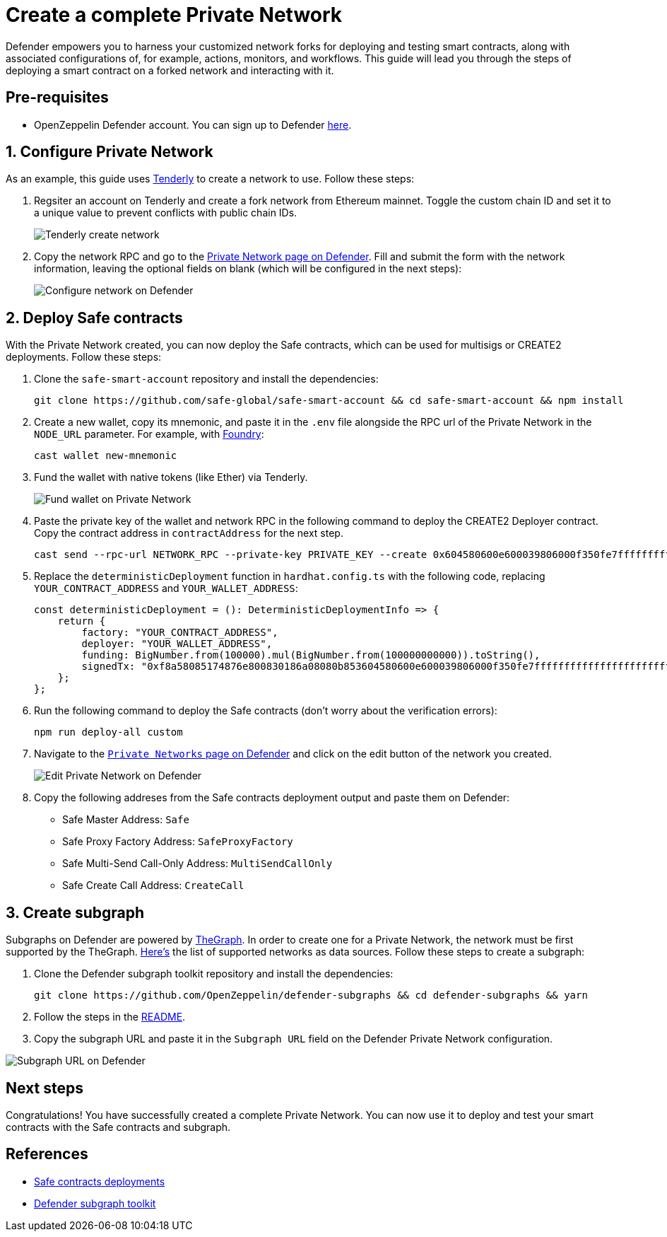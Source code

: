 # Create a complete Private Network

Defender empowers you to harness your customized network forks for deploying and testing smart contracts, along with associated configurations of, for example, actions, monitors, and workflows. This guide will lead you through the steps of deploying a smart contract on a forked network and interacting with it.

[[pre-requisites]]
== Pre-requisites

* OpenZeppelin Defender account. You can sign up to Defender https://defender.openzeppelin.com/v2/?utm_campaign=Defender_2.0_2023&utm_source=Docs#/auth/sign-up[here, window=_blank].

[[configure-forked-network]]
== 1. Configure Private Network

As an example, this guide uses https://tenderly.co/[Tenderly, window=_blank] to create a network to use. Follow these steps:

. Regsiter an account on Tenderly and create a fork network from Ethereum mainnet. Toggle the custom chain ID and set it to a unique value to prevent conflicts with public chain IDs.
+
image::guide-tenderly-private-network.png[Tenderly create network]

. Copy the network RPC and go to the https://defender.openzeppelin.com/v2/#/manage/networks/private/new[Private Network page on Defender, window=_blank]. Fill and submit the form with the network information, leaving the optional fields on blank (which will be configured in the next steps):
+
image::guide-configure-private-network.png[Configure network on Defender]

[[deploy-safe-contracts]]
== 2. Deploy Safe contracts

With the Private Network created, you can now deploy the Safe contracts, which can be used for multisigs or CREATE2 deployments. Follow these steps:

. Clone the `safe-smart-account` repository and install the dependencies:
+
```
git clone https://github.com/safe-global/safe-smart-account && cd safe-smart-account && npm install
```

. Create a new wallet, copy its mnemonic, and paste it in the `.env` file alongside the RPC url of the Private Network in the `NODE_URL` parameter. For example, with https://book.getfoundry.sh/[Foundry, window=_blank]:
+
```
cast wallet new-mnemonic
```

. Fund the wallet with native tokens (like Ether) via Tenderly.
+
image::guide-fund-private-network-relayer.png[Fund wallet on Private Network]

. Paste the private key of the wallet and network RPC in the following command to deploy the CREATE2 Deployer contract. Copy the contract address in `contractAddress` for the next step.
+
```
cast send --rpc-url NETWORK_RPC --private-key PRIVATE_KEY --create 0x604580600e600039806000f350fe7fffffffffffffffffffffffffffffffffffffffffffffffffffffffffffffffe03601600081602082378035828234f58015156039578182fd5b8082525050506014600cf3
```

. Replace the `deterministicDeployment` function in `hardhat.config.ts` with the following code, replacing `YOUR_CONTRACT_ADDRESS` and `YOUR_WALLET_ADDRESS`:
+
[source,jsx]
----
const deterministicDeployment = (): DeterministicDeploymentInfo => {
    return {
        factory: "YOUR_CONTRACT_ADDRESS",
        deployer: "YOUR_WALLET_ADDRESS",
        funding: BigNumber.from(100000).mul(BigNumber.from(100000000000)).toString(),
        signedTx: "0xf8a58085174876e800830186a08080b853604580600e600039806000f350fe7fffffffffffffffffffffffffffffffffffffffffffffffffffffffffffffffe03601600081602082378035828234f58015156039578182fd5b8082525050506014600cf326a0b1fd9f4102283a663738983f1aac789e979e220a1b649faa74033f507b911af5a061dd0f2f6f2341ee95913cf94b3b8a49cac9fdd7be6310da7acd7a96e31958d7",
    };
};
----

. Run the following command to deploy the Safe contracts (don't worry about the verification errors):
+ 
```
npm run deploy-all custom
```

. Navigate to the https://defender.openzeppelin.com/v2/#/manage/networks/private[`Private Networks` page on Defender, window=_blank] and click on the edit button of the network you created. 
+
image::guide-edit-private-network.png[Edit Private Network on Defender]

. Copy the following addreses from the Safe contracts deployment output and paste them on Defender:
* Safe Master Address: `Safe`
* Safe Proxy Factory Address: `SafeProxyFactory`
* Safe Multi-Send Call-Only Address: `MultiSendCallOnly`
* Safe Create Call Address: `CreateCall`

[[create-subgraph]]
== 3. Create subgraph

Subgraphs on Defender are powered by https://thegraph.com[TheGraph, window=_blank]. In order to create one for a Private Network, the network must be first supported by the TheGraph. https://github.com/graphprotocol/graph-tooling/blob/121843e982c69ffb31aae911431a68a2349ea062/packages/cli/src/protocols/index.ts#L91[Here's, window=_blank] the list of supported networks as data sources. Follow these steps to create a subgraph:

. Clone the Defender subgraph toolkit repository and install the dependencies:
+
```
git clone https://github.com/OpenZeppelin/defender-subgraphs && cd defender-subgraphs && yarn
```

. Follow the steps in the https://github.com/OpenZeppelin/defender-subgraphs/blob/main/README.md[README,window=_blank].
. Copy the subgraph URL and paste it in the `Subgraph URL` field on the Defender Private Network configuration.

image::guide-subgraph-private-network.png[Subgraph URL on Defender]

[[next-steps]]
== Next steps

Congratulations! You have successfully created a complete Private Network. You can now use it to deploy and test your smart contracts with the Safe contracts and subgraph.

[[references]]
== References

* https://github.com/safe-global/safe-smart-account#deployments[Safe contracts deployments, window=_blank]
* https://github.com/OpenZeppelin/defender-subgraphs[Defender subgraph toolkit, window=_blank]
